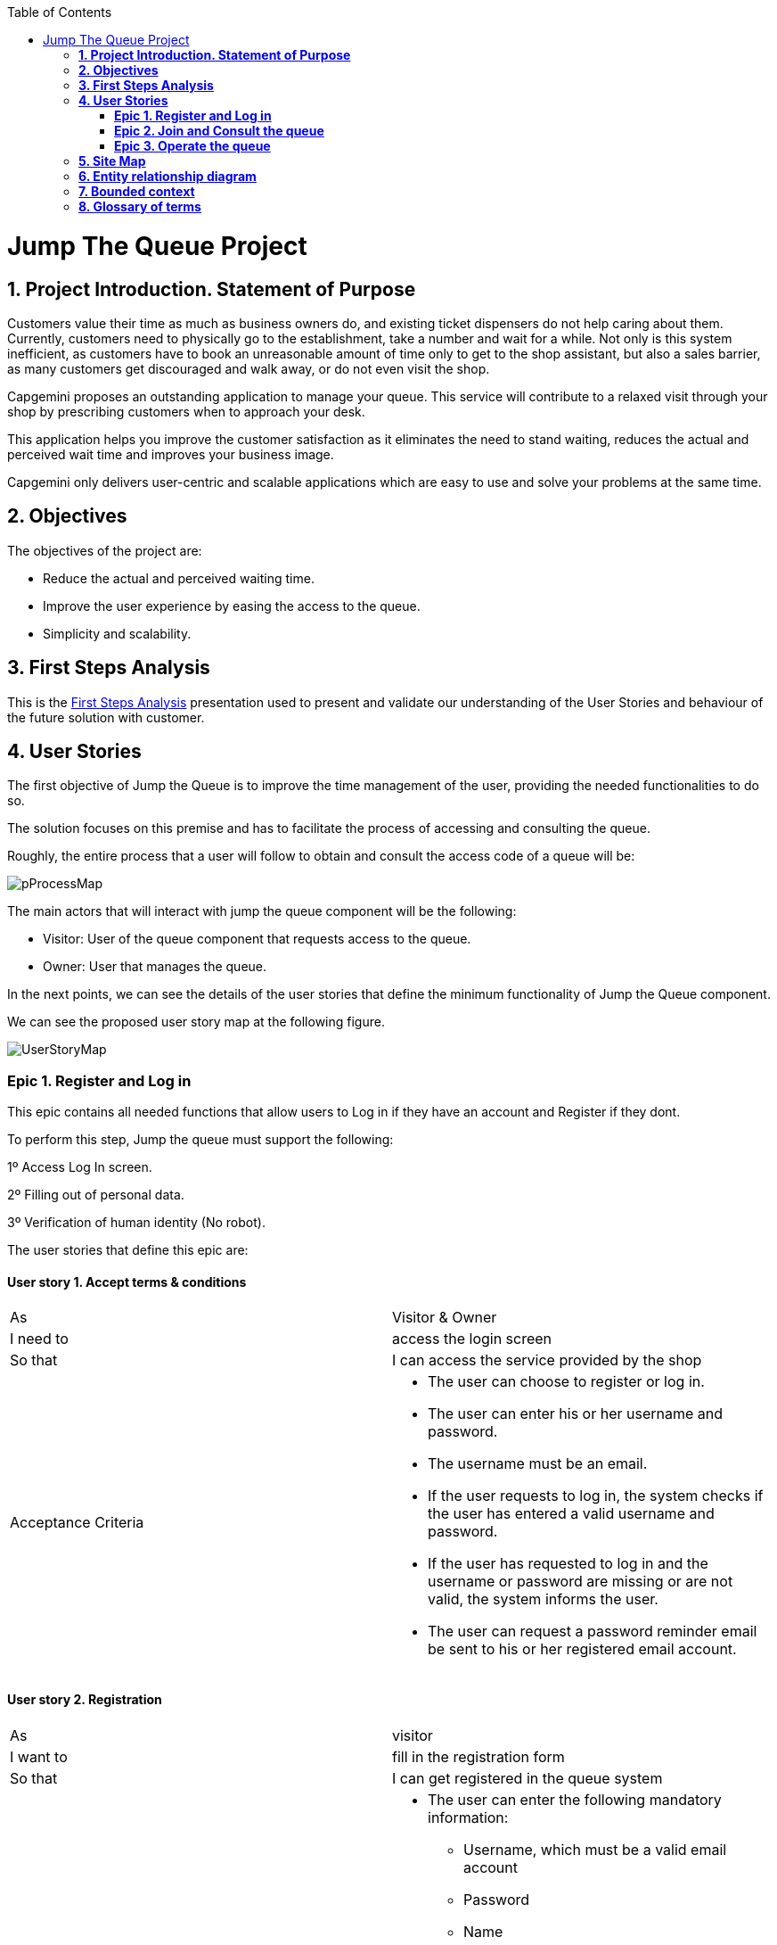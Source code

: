 :toc: macro
toc::[]

[[jump-the-queue-project]]
= Jump The Queue Project

[[project-introduction.-statement-of-purpose]]
== *1. Project Introduction. Statement of Purpose*

Customers value their time as much as business owners do, and existing ticket dispensers do not help caring about them. Currently, customers need to physically go to the establishment, take a number and wait for a while. Not only is this system inefficient, as customers have to book an unreasonable amount of time only to get to the shop assistant, but also a sales barrier, as many customers get discouraged and walk away, or do not even visit the shop.

Capgemini proposes an outstanding application to manage your queue. This service will contribute to a relaxed visit through your shop by prescribing customers when to approach your desk. 

This application helps you improve the customer satisfaction as it eliminates the need to stand waiting, reduces the actual and perceived wait time and improves your business image.

Capgemini only delivers user-centric and scalable applications which are easy to use and solve your problems at the same time.


[[objectives]]
== *2. Objectives*

The objectives of the project are:

* Reduce the actual and perceived waiting time.
* Improve the user experience by easing the access to the queue.
* Simplicity and scalability.


[[first-steps-analysis]]
== *3. First Steps Analysis*

This is the link:///171124_ADCenter_JTQ_First_Steps_Analysis_Document_V1_4.pptx[First Steps Analysis] presentation used to present and validate our understanding of the User Stories and behaviour of the future solution with customer.

[[user-stories]]
== *4. User Stories*

The first objective of Jump the Queue is to improve the time management of the user, providing the needed functionalities to do so.

The solution focuses on this premise and has to facilitate the process of accessing and consulting the queue.

Roughly, the entire process that a user will follow to obtain and consult the access code of a queue will be:

image:media/pProcessMap.png[]

The main actors that will interact with jump the queue component will be the following:

-      Visitor: User of the queue component that requests access to the queue.

-      Owner: User that manages the queue.

In the next points, we can see the details of the user stories that define the minimum functionality of Jump the Queue component.

We can see the proposed user story map at the following figure.

image:media/UserStoryMap.png[]

[[epic-1.-register-and-log-in]]
=== *Epic 1. Register and Log in*

This epic contains all needed functions that allow users to Log in if they have an account and Register if they dont.

To perform this step, Jump the queue must support the following:

1º Access Log In screen.

2º Filling out of personal data.

3º Verification of human identity (No robot).

The user stories that define this epic are:

[[user-story-1.-accept-terms-conditions]]
==== User story 1. Accept terms & conditions

[cols=",",]
|==================================================================================
|As |Visitor & Owner  
|I need to |access the login screen 
|So that |I can access the service provided by the shop 
|Acceptance Criteria a|
- The user can choose to register or log in.
- The user can enter his or her username and password.
- The username must be an email.
- If the user requests to log in, the system checks if the user has entered a valid username and password.
- If the user has requested to log in and the username or password are missing or are not valid, the system informs the user.
- The user can request a password reminder email be sent to his or her registered email account.

|==================================================================================

[[user-story-2.-registration]]
==== User story 2. Registration

[cols=",",]
|================================================================================
|As |visitor 
|I want to |fill in the registration form 
|So that |I can get registered in the queue system
|Acceptance Criteria a|
- The user can enter the following mandatory information:
** Username, which must be a valid email account  
** Password
** Name
** Telephone
- By default the commercial notifications must be deactivated. 
- The user can refuse to receive commercial notifications.
- The user can accept the terms and conditions.
- The user can click the “No robot” captcha.
- Once the terms & conditions are accepted and the “No robot” captcha is checked, the “Accept” button is enabled.



|================================================================================

[[user-story-3.-read-terms-and-conditions]]
==== User story 3. Read Terms & Conditions

[cols=",",]
|==================================================================================
|As |visitor  
|I need to |to read the terms and conditions of the queue  
|So that |I can complete my registration 
|Acceptance Criteria a|
- The user can read the terms and conditions statement of the queue.



|==================================================================================

[[user-story-4.-log-out]]
==== User story 4. Log out

[cols=",",]
|======================================================================================================
|As |visitor  
|I need to |log out of the system 
|So that |I can log in as another user
|Acceptance Criteria a|
- At any moment, the logged in users can log out of the queue system (“Logout” button) and their ticket number must persist in the system.
- Upon logout request, the user is sent to the login screen.


|======================================================================================================


[[epic-2.-join-and-consult-the-queue]]
=== *Epic 2. Join and Consult the queue*

This step contains all functions to join the queue and consult the status of the user in the queue.

Jump the queue must support the following:

- Show customers their position in the queue
- Show the estimated waiting time to be served

The user stories that define this epic are:

[[user-story-5.-home-screen]]
==== User story 5. Home Screen.

[cols=",",]
|===============================================================================================================================================================================
|As |visitor 
|I want to |see the home screen of the queue
|So that |I can decide to join it
|Acceptance Criteria a|
- The user can see the current ticket number being served in the queue.
- The user can request to join the queue (“Join” button).
- The user can request to go back to the login screen (“Logout” button).


|===============================================================================================================================================================================

[[user-story-6.-join-request]]
==== User story 6. Join request.

[cols=",",]
|==================================================================================================================================================================================================================
|As |visitor
|I want to |to join the queue
|So that |I can be served by the shop assistant
|Acceptance Criteria a|
- Upon request to join, if the queue is:
Stopped, the user gets a message reporting that.
Started, the user gets the first available ticket number and the estimated time to be attended.
- The format of the ticket number is: Qxxx (e.g. Q047). When the value Q999 is reached, the numbering restarts at Q000. 
- If a ticket number was removed from the system, it cannot be re-assigned unless it had been the last number assigned.
- Each user can have only one ticket number at a time.
- The user can see:
** The assigned ticket number
** Waiting time
** The current ticket number being served
- The user can cancel the request to join and go back to the login screen. The assigned ticket number will be removed.

|==================================================================================================================================================================================================================

[[user-story-7.-calculate-waiting-time]]
==== User story 7. Calculate the waiting time.

[cols=",",]
|====================================================================================================================================================================================================================
|As |visitor
|I want to |see the estimated wating time
|So that |I  can know when I am expected to be served
|Acceptance Criteria a|
- The waiting_time is calculated as: (Sum of last X attention_times / X) * (nº of non-attended customers in queue before me).
- The attention_time is calculated as: the period between the moment the customer starts to be served and the moment the next customer is called.
- If the end time of a visitor is not set, it is not used to calculate the attention time.
- The waiting_time cannot be shorter than a configured minimum waiting_time. If that happens, the waiting_time is set to that configured minimum waiting_time.

|====================================================================================================================================================================================================================

[[user-story-8.-queue-status]]
==== User story 8. Queue status.

[cols=",",]
|=======================================================================================
|As |visitor
|I want to |see the status of the queue
|So that |I know when I am expected to be served
|Acceptance Criteria a|
- The users can consult the status of the queue at any moment even if the user has closed the session or logged out.
- If the user has a ticket number that was not called yet and logs in, the user will see:
** his or her ticket number
** the waiting time to be served (recalculated) 
** the current ticket number being served.
- The user can quit from the queue (“Leave Queue” operation) at any moment.
- Upon cancellation of the user request to join the queue, the user gets back to the home screen and the ticket number that was assigned to this user is removed from the system.
- The user can request to go back to the login screen (“Logout” button).


|=======================================================================================

[[epic-3.-operate-queue]]
=== *Epic 3. Operate the queue*

It contains all functions that allow management of the queue in order to configure and serve the active turn.

The user stories that define this are:

[[user-story-9.-call-next]]
==== User story 9. Call next customer.

[cols=",",]
|=============================================================================
|As |Owner
|I need to |to close the current customer service
|So that |I can call next customer
|Acceptance Criteria|
* The owner can see the ticket number of current customer.
* The owner can call next customer (“Next” button), which will be the first in the queue that is non-attended.
* Upon a call for a new customer:
** The service end time for current customer (if any) gets updated with current time.
** The service start time for the new customer (if any) gets updated with current time.
** The displayed ticket number is updated to the ticket number of the new customer (if any). If there are no new customers, no ticket number is displayed.
** The attention time is updated.
|=============================================================================

[[user-story-10.-start-queue]]
==== User story 10. Start the queue

[cols=",",]
|================================================================
|As |Owner
|I need to |start the queue
|So that |my customers can join the queue
|Acceptance Criteria|
* The owner can start the queue by pressing the “Start” button.
* The system will ask the customer to confirm that he or she wants to start the queue.
* Upon a queue start confirmation, the numbering of the queue is reset to Q000.

|================================================================

[[user-story-11.-stop-queue]]
==== User story 11. Stop the queue

[cols=",",]
|================================================================
|As |Owner
|I need to |stop the queue
|So that |my customers cannot join the queue
|Acceptance Criteria|
* The owner of the queue can stop the queue by pressing the “Stop” button.
* The system will ask the customer to confirm that he or she wants to stop the queue.
* The system stops the process that grants new ticket numbers to the customers that request to join the queue.
* At midnight a cronjob clears the unattended ticket numbers and, if still running, stops the process that generates new ticket numbers.

|================================================================

[[site-map]]
== *5. Site Map*

We proposed the following sitemap and screen structures to support the requirements that must be fulfilled according to the solution.

image:media/SiteMap.PNG[]

1º Log In or Register. This is the first step where a user has to either Log In to an existing account or register a new one where he/she would also have to accept the terms and coditons and prove he/she is human.

image:media/LoginRegister.PNG[]

2º Home Screen. Here you can see the current status of the queue and either log out or join the queue.

image:media/JoinQueue.png[]

3º Queue Screen. This is where you can see your number in the queue, the estimated time at which you'll be attended, which number is currently being attended and leave the queue.

image:media/Queue_Position.png[]

Finally, we have the queue management screen where the queue owner can start and stop the queue as well as pass the turn and consult general information such as how many people are still waiting, how long it takes them to attend each visitor and how long it would still take at the current rate to finish the entire queue

image:media/ServeQueue.png[]

[[entity-relationship-diagram]]
== *6. Entity relationship diagram*

Starting from the list of user stories, we created the below entities to support them.

image:media/ER.png[]

Each entity will contain the following information:


.1. Visitor
It contains the personal information of the visitors who gave the permission to use it.
[cols="",options="header",]
|======================================================================================
| Attribute| Type
|id | BigInt
|modificationCounter | Int
|username(email) | EmailType
|Name | String
|password | String
|phoneNumber | TelephoneType
|acceptedCommercial| Boolean
|acceptedTerms| Boolean
|userType| String
|======================================================================================

.2 VisitorTicket
It contains all the necesary information about the Ticket of ech visitor
[cols="",options="header",]
|================================================================================
| Attribute| Type
|id | BigInt
|modificationCounter | Int
|ticketNumber | String
|creationTime | TimeStamp
|startTime | TimeStamp
|endTime | TimeStamp
|================================================================================

.3 DailyQueue
It contains all the information about the daily queue.
[cols="",options="header",]
|================================================================================
| Attribute| Type
|id | BigInt
|modificationCounter | Int
|name |String
|logo |ImageType
|currentNumber |String
|attentionTime| TimeType
|minAttentionTime| TimeType
|active| Boolean
|================================================================================



[[bounded-context]]
== *7. Bounded context*

In this point, we will define the bounded context of the final solution.

In the figure below we have three domains, one for each related Epic.

* Obtain Access code domain: As we saw at epic chapter, this domain contains the required logic to get a turn in the queue. The related entities are:

** Access code: It is shared with Consult queue status domain.
** Queue: It is shared by the three domains.
** Personal information
** Terms and conditions: This is shared with Manage queue domain.

* Consult queue status domain: It has the needed logic to check turn status. This is supported by the entities:

** Access Code: It is shared with Obtain access code domain.
** Queue: It is shared by the three domains.

* Manage queue domain: This domain contains all functionalities to configurate the queues and their owners.

** Queue: It is shared by the three domains.
** Terms and conditions: This is shared with Manage queue domain.
** Queue owner.

image:media/BoundedContext.png[]

[[glossary-of-terms]]
== *8. Glossary of terms*

[cols=",",options="header",]
|===========================================================================================================================================================
|Term |Description
|Access code |This is the turn number assigned to a person.
|Validation code |It is a code used to confirm the validity of the email or telephone number informed by the user
|Estimated time |Stands for the time that the system calculates when the person in the queue will be attended
|Attention time |This is the time that it takes for a user to be attended. It is calculated as the difference between the start and the end of the attention
|Priority access |It is the access granted to privileged users so they can be attended earlier
|===========================================================================================================================================================


image:http://i.creativecommons.org/l/by-nd/4.0/88x31.png[]

This documentation is licensed under the link:http://creativecommons.org/licenses/by-nd/4.0/[Creative Commons License (Attribution-NoDerivatives 4.0 International)]
